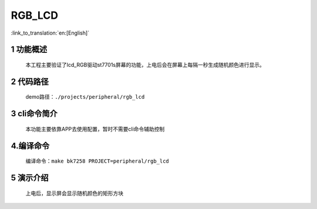 RGB_LCD
========================

:link_to_translation:`en:[English]`


1 功能概述
-------------------------------------
	本工程主要验证了lcd_RGB驱动st7701s屏幕的功能，上电后会在屏幕上每隔一秒生成随机颜色进行显示。

2 代码路径
-------------------------------------
	demo路径：``./projects/peripheral/rgb_lcd``

3 cli命令简介
-------------------------------------
	本功能主要依靠APP去使用配置，暂时不需要cli命令辅助控制

4.编译命令
-------------------------------------
	编译命令：``make bk7258 PROJECT=peripheral/rgb_lcd``

5 演示介绍
-------------------------------------
	上电后，显示屏会显示随机颜色的矩形方块
